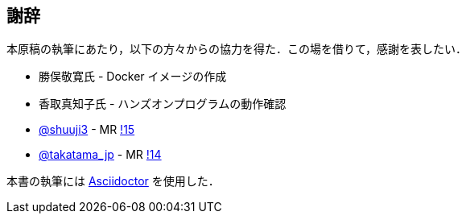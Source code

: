 == 謝辞

本原稿の執筆にあたり，以下の方々からの協力を得た．この場を借りて，感謝を表したい．

* 勝俣敬寛氏 - Docker イメージの作成
* 香取真知子氏 - ハンズオンプログラムの動作確認
* https://gitlab.com/shuuji3[@shuuji3] - MR https://gitlab.com/tomomano/intro-aws/-/merge_requests/15[!15]
* https://gitlab.com/takatama_jp[@takatama_jp] - MR https://gitlab.com/tomomano/intro-aws/-/merge_requests/14[!14]

本書の執筆には https://asciidoctor.org/[Asciidoctor] を使用した．

